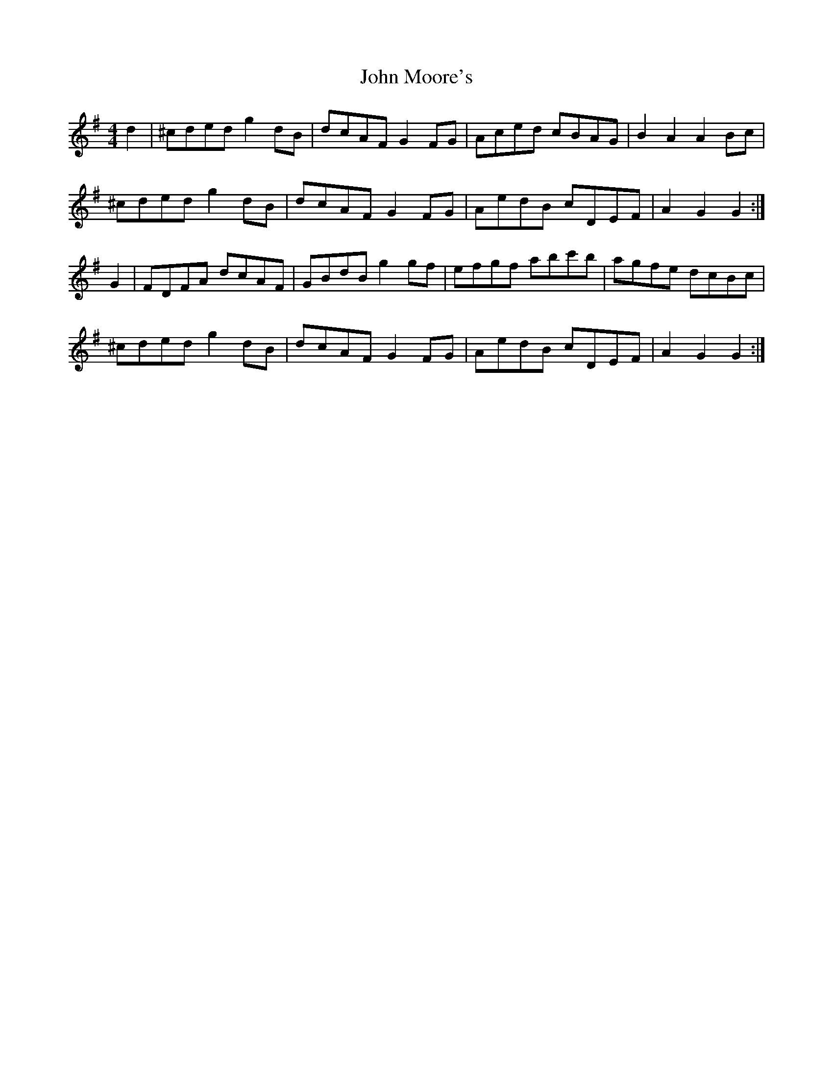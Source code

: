 X: 20549
T: John Moore's
R: hornpipe
M: 4/4
K: Gmajor
d2|^cded g2 dB|dcAF G2FG|Aced cBAG|B2 A2 A2 Bc|
^cded g2 dB|dcAF G2 FG|AedB cDEF|A2 G2 G2:|
G2|FDFA dcAF|GBdB g2gf|efgf abc'b|agfe dcBc|
^cded g2dB|dcAF G2FG|AedB cDEF|A2 G2 G2:|


